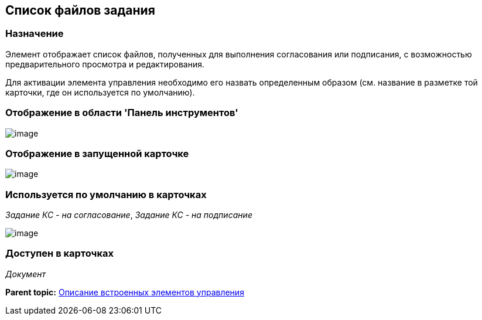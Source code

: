 [[ariaid-title1]]
== Список файлов задания

=== Назначение

Элемент отображает список файлов, полученных для выполнения согласования или подписания, с возможностью предварительного просмотра и редактирования.

Для активации элемента управления необходимо его назвать определенным образом (см. название в разметке той карточки, где он используется по умолчанию).

=== Отображение в области 'Панель инструментов'

image::images/lay_HardCodeElement_TaskFileList.png[image]

=== Отображение в запущенной карточке

image::images/lay_Card_HC_TaskFileList.png[image]

=== Используется по умолчанию в карточках

[.keyword .parmname]_Задание КС - на согласование_, [.keyword .parmname]_Задание КС - на подписание_

image::images/lay_TCard_approval_TaskFileList.png[image]

=== Доступен в карточках

[.dfn .term]_Документ_

*Parent topic:* xref:../pages/lay_Control_elements_hardcode.adoc[Описание встроенных элементов управления]
